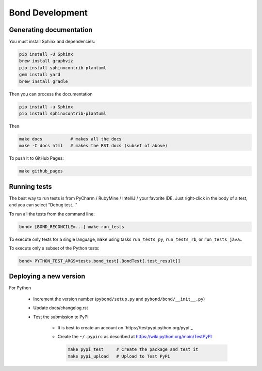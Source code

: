 ===========================
Bond Development
===========================


Generating documentation
---------------------------

You must install Sphinx and dependencies:

.. code::
   
   pip install -U Sphinx
   brew install graphviz
   pip install sphinxcontrib-plantuml
   gem install yard
   brew install gradle

Then you can process the documentation

.. code::

   pip install -u Sphinx
   pip install sphinxcontrib-plantuml

Then
   
.. code::

   make docs           # makes all the docs
   make -C docs html   # makes the RST docs (subset of above)

To push it to GitHub Pages:

.. code::

   make github_pages
   

Running tests
-----------------

The best way to run tests is from PyCharm / RubyMine / IntelliJ / your favorite IDE. Just right-click in the body of a test, and you can select "Debug test..."

To run all the tests from the command line:

.. code::

   bond> [BOND_RECONCILE=...] make run_tests

To execute only tests for a single language, ``make`` using tasks ``run_tests_py``, ``run_tests_rb``, or ``run_tests_java``.. 

To execute only a subset of the Python tests:

.. code::

   bond> PYTHON_TEST_ARGS=tests.bond_test[.BondTest[.test_result]]

    
Deploying a new version
--------------------------

For Python

   - Increment the version number (``pybond/setup.py`` and ``pybond/bond/__init__.py``)
   - Update docs/changelog.rst
   - Test the submission to PyPi

      - It is best to create an account on `https://testpypi.python.org/pypi`_
      - Create the ``~/.pypirc`` as described at https://wiki.python.org/moin/TestPyPI

        .. code::

           make pypi_test     # Create the package and test it
           make pypi_upload   # Upload to Test PyPi


         
         
